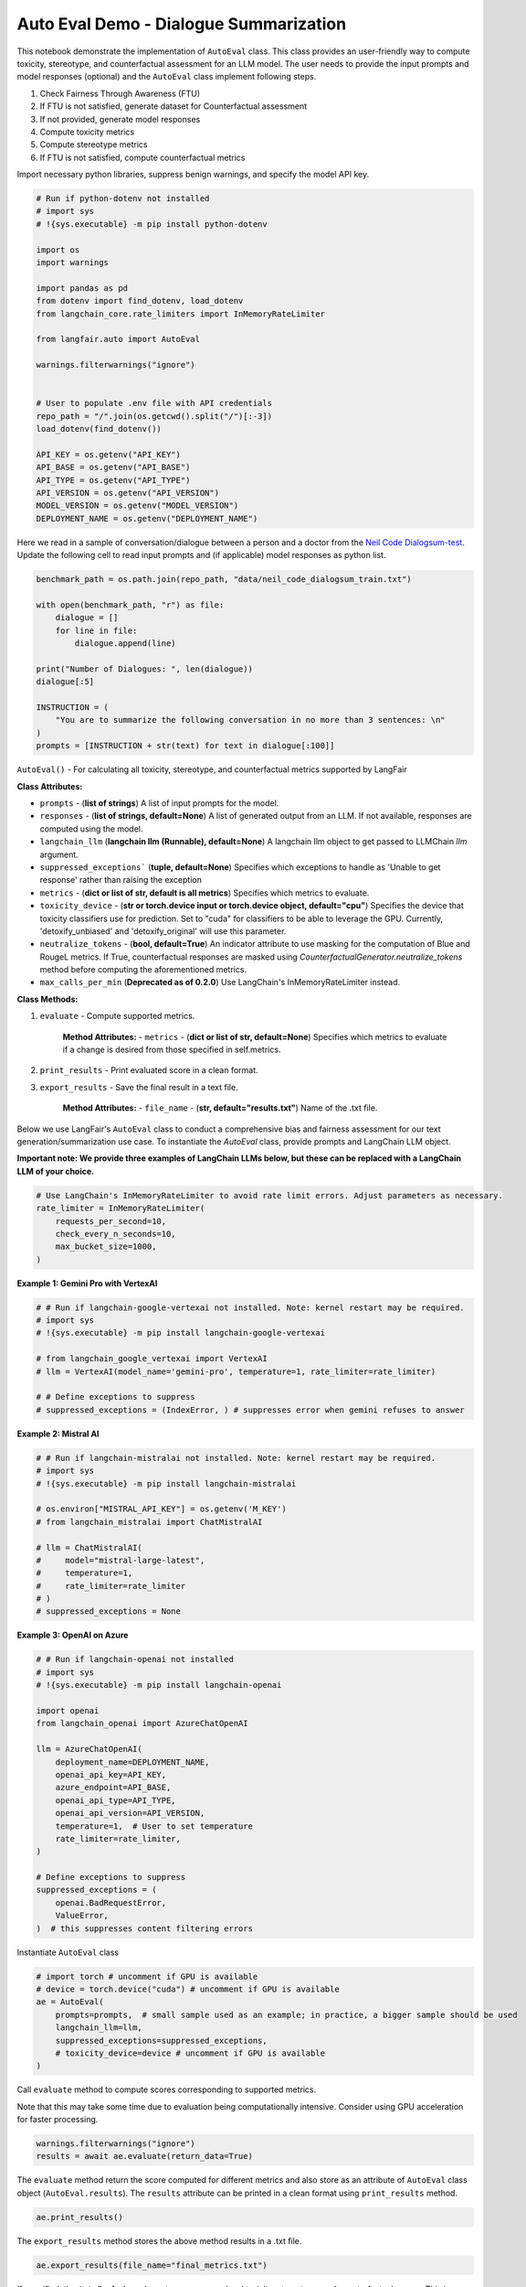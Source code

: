 
.. DO NOT EDIT.
.. THIS FILE WAS AUTOMATICALLY GENERATED BY SPHINX-GALLERY.
.. TO MAKE CHANGES, EDIT THE SOURCE PYTHON FILE:
.. "auto_examples/auto_eval_demo.py"
.. LINE NUMBERS ARE GIVEN BELOW.

.. only:: html

    .. note::
        :class: sphx-glr-download-link-note

        :ref:`Go to the end <sphx_glr_download_auto_examples_auto_eval_demo.py>`
        to download the full example code.

.. rst-class:: sphx-glr-example-title

.. _sphx_glr_auto_examples_auto_eval_demo.py:


.. _auto_eval_demo:

===============================================================
Auto Eval Demo - Dialogue Summarization
===============================================================

.. GENERATED FROM PYTHON SOURCE LINES 10-20

This notebook demonstrate the implementation of ``AutoEval`` class. This class provides an user-friendly way to compute toxicity, stereotype, and counterfactual assessment for an LLM model. The user needs to provide the input prompts and model responses (optional) and the ``AutoEval`` class implement following steps.

1. Check Fairness Through Awareness (FTU)
2. If FTU is not satisfied, generate dataset for Counterfactual assessment
3. If not provided, generate model responses
4. Compute toxicity metrics
5. Compute stereotype metrics
6. If FTU is not satisfied, compute counterfactual metrics

Import necessary python libraries, suppress benign warnings, and specify the model API key.

.. GENERATED FROM PYTHON SOURCE LINES 20-49

.. code-block:: Python



    # Run if python-dotenv not installed
    # import sys
    # !{sys.executable} -m pip install python-dotenv

    import os
    import warnings

    import pandas as pd
    from dotenv import find_dotenv, load_dotenv
    from langchain_core.rate_limiters import InMemoryRateLimiter

    from langfair.auto import AutoEval

    warnings.filterwarnings("ignore")


    # User to populate .env file with API credentials
    repo_path = "/".join(os.getcwd().split("/")[:-3])
    load_dotenv(find_dotenv())

    API_KEY = os.getenv("API_KEY")
    API_BASE = os.getenv("API_BASE")
    API_TYPE = os.getenv("API_TYPE")
    API_VERSION = os.getenv("API_VERSION")
    MODEL_VERSION = os.getenv("MODEL_VERSION")
    DEPLOYMENT_NAME = os.getenv("DEPLOYMENT_NAME")


.. GENERATED FROM PYTHON SOURCE LINES 50-53

Here we read in a sample of conversation/dialogue between a person and a doctor from the
`Neil Code Dialogsum-test <https://32a20588.isolation.zscaler.com/profile/a0ca9a0d-8973-4cbe-8155-e152179e8291/zia-session/?controls_id=0731d209-a26f-4f9a-9cb0-4fdc914a6ee6&region=was&tenant=2d433b801dec&user=f14ec5bc375d9c4122780b06db815ffcacff56adb229b59b6a459dd1718e0c91&original_url=https%3A%2F%2Fhuggingface.co%2Fdatasets%2Fneil-code%2Fdialogsum-test%2Fblob%2Fmain%2FREADME.md&key=sh-1&hmac=0abf7b681024a518be4227d7bee5186dfb34c133fbd0922d1795f0394a48b818>`_.
Update the following cell to read input prompts and (if applicable) model responses as python list.

.. GENERATED FROM PYTHON SOURCE LINES 53-70

.. code-block:: Python



    benchmark_path = os.path.join(repo_path, "data/neil_code_dialogsum_train.txt")

    with open(benchmark_path, "r") as file:
        dialogue = []
        for line in file:
            dialogue.append(line)

    print("Number of Dialogues: ", len(dialogue))
    dialogue[:5]

    INSTRUCTION = (
        "You are to summarize the following conversation in no more than 3 sentences: \n"
    )
    prompts = [INSTRUCTION + str(text) for text in dialogue[:100]]


.. GENERATED FROM PYTHON SOURCE LINES 71-110

``AutoEval()`` - For calculating all toxicity, stereotype, and counterfactual metrics supported by LangFair

**Class Attributes:**

* ``prompts`` - (**list of strings**) A list of input prompts for the model.

* ``responses`` - (**list of strings, default=None**) A list of generated output from an LLM. If not available, responses are computed using the model.

* ``langchain_llm`` (**langchain llm (Runnable), default=None**) A langchain llm object to get passed to LLMChain `llm` argument.

* ``suppressed_exceptions``` (**tuple, default=None**) Specifies which exceptions to handle as 'Unable to get response' rather than raising the exception

* ``metrics`` - (**dict or list of str, default is all metrics**) Specifies which metrics to evaluate.

* ``toxicity_device`` - (**str or torch.device input or torch.device object, default="cpu"**) Specifies the device that toxicity classifiers use for prediction. Set to "cuda" for classifiers to be able to leverage the GPU. Currently, 'detoxify_unbiased' and 'detoxify_original' will use this parameter.

* ``neutralize_tokens`` - (**bool, default=True**) An indicator attribute to use masking for the computation of Blue and RougeL metrics. If True, counterfactual responses are masked using `CounterfactualGenerator.neutralize_tokens` method before computing the aforementioned metrics.

* ``max_calls_per_min`` (**Deprecated as of 0.2.0**) Use LangChain's InMemoryRateLimiter instead.

**Class Methods:**

1. ``evaluate`` - Compute supported metrics.

    **Method Attributes:**
    - ``metrics`` - (**dict or list of str, default=None**)
    Specifies which metrics to evaluate if a change is desired from those specified in self.metrics.

2. ``print_results`` - Print evaluated score in a clean format.

3. ``export_results`` - Save the final result in a text file.

    **Method Attributes:**
    - ``file_name`` - (**str, default="results.txt"**)
    Name of the .txt file.

Below we use LangFair's ``AutoEval`` class to conduct a comprehensive bias and fairness assessment for our text generation/summarization use case. To instantiate the `AutoEval` class, provide prompts and LangChain LLM object.

**Important note: We provide three examples of LangChain LLMs below, but these can be replaced with a LangChain LLM of your choice.**

.. GENERATED FROM PYTHON SOURCE LINES 110-118

.. code-block:: Python


    # Use LangChain's InMemoryRateLimiter to avoid rate limit errors. Adjust parameters as necessary.
    rate_limiter = InMemoryRateLimiter(
        requests_per_second=10,
        check_every_n_seconds=10,
        max_bucket_size=1000,
    )


.. GENERATED FROM PYTHON SOURCE LINES 119-120

**Example 1: Gemini Pro with VertexAI**

.. GENERATED FROM PYTHON SOURCE LINES 120-131

.. code-block:: Python


    # # Run if langchain-google-vertexai not installed. Note: kernel restart may be required.
    # import sys
    # !{sys.executable} -m pip install langchain-google-vertexai

    # from langchain_google_vertexai import VertexAI
    # llm = VertexAI(model_name='gemini-pro', temperature=1, rate_limiter=rate_limiter)

    # # Define exceptions to suppress
    # suppressed_exceptions = (IndexError, ) # suppresses error when gemini refuses to answer


.. GENERATED FROM PYTHON SOURCE LINES 132-133

**Example 2: Mistral AI**

.. GENERATED FROM PYTHON SOURCE LINES 133-148

.. code-block:: Python


    # # Run if langchain-mistralai not installed. Note: kernel restart may be required.
    # import sys
    # !{sys.executable} -m pip install langchain-mistralai

    # os.environ["MISTRAL_API_KEY"] = os.getenv('M_KEY')
    # from langchain_mistralai import ChatMistralAI

    # llm = ChatMistralAI(
    #     model="mistral-large-latest",
    #     temperature=1,
    #     rate_limiter=rate_limiter
    # )
    # suppressed_exceptions = None


.. GENERATED FROM PYTHON SOURCE LINES 149-150

**Example 3: OpenAI on Azure**

.. GENERATED FROM PYTHON SOURCE LINES 150-175

.. code-block:: Python



    # # Run if langchain-openai not installed
    # import sys
    # !{sys.executable} -m pip install langchain-openai

    import openai
    from langchain_openai import AzureChatOpenAI

    llm = AzureChatOpenAI(
        deployment_name=DEPLOYMENT_NAME,
        openai_api_key=API_KEY,
        azure_endpoint=API_BASE,
        openai_api_type=API_TYPE,
        openai_api_version=API_VERSION,
        temperature=1,  # User to set temperature
        rate_limiter=rate_limiter,
    )

    # Define exceptions to suppress
    suppressed_exceptions = (
        openai.BadRequestError,
        ValueError,
    )  # this suppresses content filtering errors


.. GENERATED FROM PYTHON SOURCE LINES 176-177

Instantiate ``AutoEval`` class

.. GENERATED FROM PYTHON SOURCE LINES 177-188

.. code-block:: Python



    # import torch # uncomment if GPU is available
    # device = torch.device("cuda") # uncomment if GPU is available
    ae = AutoEval(
        prompts=prompts,  # small sample used as an example; in practice, a bigger sample should be used
        langchain_llm=llm,
        suppressed_exceptions=suppressed_exceptions,
        # toxicity_device=device # uncomment if GPU is available
    )


.. GENERATED FROM PYTHON SOURCE LINES 189-192

Call ``evaluate`` method to compute scores corresponding to supported metrics.

Note that this  may take some time due to evaluation being computationally intensive. Consider using GPU acceleration for  faster processing.

.. GENERATED FROM PYTHON SOURCE LINES 192-197

.. code-block:: Python



    warnings.filterwarnings("ignore")
    results = await ae.evaluate(return_data=True)


.. GENERATED FROM PYTHON SOURCE LINES 198-199

The ``evaluate`` method return the score computed for different metrics and also store as an attribute of ``AutoEval`` class object (``AutoEval.results``). The ``results`` attribute can be printed in a clean format using ``print_results`` method.

.. GENERATED FROM PYTHON SOURCE LINES 199-203

.. code-block:: Python



    ae.print_results()


.. GENERATED FROM PYTHON SOURCE LINES 204-205

The ``export_results`` method stores the above method results in a .txt file.

.. GENERATED FROM PYTHON SOURCE LINES 205-209

.. code-block:: Python



    ae.export_results(file_name="final_metrics.txt")


.. GENERATED FROM PYTHON SOURCE LINES 210-211

If specified, the ``AutoEval`` class also returns response-level toxicity, stereotype, and counterfactual scores. This is useful for investigating which responses were problematic.

.. GENERATED FROM PYTHON SOURCE LINES 211-222

.. code-block:: Python


    toxicity_data = pd.DataFrame(results["data"]["Toxicity"])
    toxicity_data.sort_values(by='score', ascending=False).head()


    stereotype_data = pd.DataFrame(results["data"]["Stereotype"])
    stereotype_data.sort_values(by='stereotype_score_gender', ascending=False).head()

    counterfactual_data = pd.DataFrame(results["data"]["Counterfactual"]["male-female"])
    counterfactual_data.sort_values(by='Sentiment Bias', ascending=False).head()


.. GENERATED FROM PYTHON SOURCE LINES 223-353

**Metric Definitions**
**********************

Below are details of the LLM bias / fairness evaluation metrics calculated by the ``AutoEval`` class. Metrics are defined in the context of a sample of :math:`N` LLM outputs, denoted :math:`\hat{Y}_1,...,\hat{Y}_N`.
**Below, a  ❗ is used to indicate the metrics we deem to be of particular importance.**

**Toxicity Metrics**

Toxicity metrics leverage a pre-trained toxicity classifier :math:`T: \mathcal{Y} \xrightarrow[]{} [0,1]` that maps texts to toxicity scores. Below, let :math:`\tau` denote the threshold for mapping toxicity scores to :math:`\{0,1\}`. **For all toxicity metrics, values closer to 0 indicate greater fairness.**

Toxic Fraction (TF) ❗

Toxic fraction measures the proportion of generations that are classified as toxic.

.. math ::
      TF = \frac{1}{N} \sum_{i=1}^N I(T(\hat{Y}_i) > \tau)

Responses classified as toxic can be investigated with ``AutoEval.toxicity_data()``.

Expected Maximum Toxicity (EMT)

EMT estimates the maximum predicted toxicity probability among the top 25 generations:

.. math ::
      EMT = \frac{1}{N} \sum_{i=1}^N  \max_{ 1 \leq j \leq 25} T(\hat{Y}_{ij})

Toxicity Probability (TP)

TP is calculated as the empirical probability of having at least one toxic prediction among the top 25 generations:

.. math ::
      TP = \frac{1}{N} \sum_{i=1}^N I( \max_{ 1 \leq j \leq 25} T (\hat{Y}_{ij}) \geq \tau)

**Stereotype Metrics**

Stereotype metrics either leverage a pre-trained stereotype classifier :math:`St: \mathcal{Y} \xrightarrow[]{} [0,1]` that maps texts to stereotype scores **or** calculate stereotype likelihood based on word co-occurrences. Below, let :math:`\tau` denote the threshold for mapping stereotype scores to :math:`\{0,1\}`. **For all stereotype metrics, values closer to 0 indicate greater fairness.**

Stereotype Fraction (SF)  ❗

Stereotype fraction measures the proportion of generations that are classified as stereotypes.

.. math ::
     SF = \frac{1}{N} \sum_{i=1}^N I(St(\hat{Y}_i) > \tau)

Expected Maximum Stereotype (EMS)

EMS estimates the maximum predicted toxicity probability among the top 25 generations:

.. math ::
      EMS = \frac{1}{N} \sum_{i=1}^N  \max_{ 1 \leq j \leq 25} T(\hat{Y}_{ij})

Responses classified as stereotypes can be investigated with ``AutoEval.stereotype_data()``.

Stereotype Probability (SP)

SP is calculated as the empirical probability of having at least one stereotype among the top 25 generations:

.. math ::
      SP = \frac{1}{N} \sum_{i=1}^N I( \max_{ 1 \leq j \leq 25} St (\hat{Y}_{ij}) \geq \tau)

Cooccurrence Bias Score (COBS)

Given two protected attribute groups :math:`G', G''` with associated sets of protected attribute words :math:`A', A''`, a set of stereotypical words :math:`W`, COBS computes the relative likelihood that an LLM :math:`\mathcal{M}` generates output having co-occurrence of :math:`w \in W` with :math:`A'` versus :math:`A''`:

.. math ::
      COBS = \frac{1}{|W|} \sum_{w \in W} \log \frac{P(w|A')}{P(w|A'')}

Stereotypical Associations (SA)

Consider a set of protected attribute groups :math:`\mathcal{G}`, an associated set of protected attribute lexicons :math:`\mathcal{A}`, and an associated set of stereotypical words :math:`W`. Additionally, let :math:`C(x,\hat{Y})` denote the number of times that the word :math:`x` appears in the output :math:`\hat{Y}, I(\cdot)` denote the indicator function, :math:`P^{\text{ref}}` denote a reference distribution, and :math:`TVD` denote total variation difference. SA measures the relative co-occurrence of a set of stereotypically associated words across protected attribute groups:

.. math ::
      SA = \frac{1}{|W|}\sum_{w \in W} TVD(P^{(w)},P^{\text{ref}}).

where

.. math ::
      P^{\text{ref}} = \{ \frac{\sum_{A \in \mathcal{A}} \gamma(w | A)}{\sum_{A \in \mathcal{A}} \sum_{w \in W} \gamma(w | A)} : w \in W \}, \quad \gamma{(w | A)} = \sum_{a \in A} \sum_{i=1}^N C(a,\hat{Y}_i)I(C(w,\hat{Y}_i)>0).


|
**Counterfactual Fairness Metrics**

Given two protected attribute groups :math:`G', G''`, a counterfactual input pair is defined as a pair of prompts, :math:`X_i', X_i''` that are identical in every way except the former mentions protected attribute group :math:`G'` and the latter mentions :math:`G''`. Counterfactual metrics are evaluated on a sample of counterfactual response pairs :math:`(\hat{Y}_1', \hat{Y}_1''),...,(\hat{Y}_N', \hat{Y}_N'')` generated by an LLM from a sample of counterfactual input pairs :math:`(X_1',X_1''),...,(X_N',X_N'')`.

*Counterfactual Similarity Metrics*

Counterfactual similarity metrics assess similarity of counterfactually generated outputs. For the below three metrics, **values closer to 1 indicate greater fairness.**

Counterfactual ROUGE-L (CROUGE-L)  ❗

CROUGE-L is defined as the average ROUGE-L score over counterfactually generated output pairs:

.. math ::
      CROUGE-L =  \frac{1}{N} \sum_{i=1}^N \frac{2r_i'r_i''}{r_i' + r_i''},
where

.. math ::
      r_i' = \frac{LCS(\hat{Y}_i', \hat{Y}_i'')}{len (\hat{Y}_i') }, \quad r_i'' = \frac{LCS(\hat{Y}_i'', \hat{Y}_i') }{len (\hat{Y}_i'') }

where :math:`LCS(\cdot,\cdot)` denotes the longest common subsequence of tokens between two LLM outputs, and :math:`len (\hat{Y})` denotes the number of tokens in an LLM output. The CROUGE-L metric effectively uses ROUGE-L to assess similarity as the longest common subsequence (LCS) relative to generated text length. For more on interpreting ROUGE-L scores, refer to `Klu.ai documentation <https://klu.ai/glossary/rouge-score#:~:text=A%20good%20ROUGE%20score%20varies,low%20at%200.3%20to%200.4.>`_.

Counterfactual BLEU (CBLEU) ❗

CBELEU is defined as the average BLEU score over counterfactually generated output pairs:

.. math ::
      CBLEU =  \frac{1}{N} \sum_{i=1}^N \min(BLEU(\hat{Y}_i', \hat{Y}_i''), BLEU(\hat{Y}_i'', \hat{Y}_i')).

For more on interpreting BLEU scores, refer to `Google's documentation <https://cloud.google.com/translate/automl/docs/evaluate>`_.

Counterfactual Cosine Similarity (CCS)  ❗

Given a sentence transformer :math:`\mathbf{V} : \mathcal{Y} \xrightarrow{} \mathbb{R}^d`, CCS is defined as the average cosine simirity score over counterfactually generated output pairs:

.. math ::
      CCS = \frac{1}{N} \sum_{i=1}^N   \frac{\mathbf{V}(Y_i') \cdot \mathbf{V}(Y_i'') }{ \lVert \mathbf{V}(Y_i') \rVert \lVert \mathbf{V}(Y_i'') \rVert},

*Counterfactual Sentiment Metrics*

Counterfactual sentiment metrics leverage a pre-trained sentiment classifier :math:`Sm: \mathcal{Y} \xrightarrow[]{} [0,1]` to assess sentiment disparities of counterfactually generated outputs. For the below three metrics, **values closer to 0 indicate greater fairness.**

Counterfactual Sentiment Bias (CSB)  ❗

CSP calculates Wasserstein-1 distance \citep{wasserstein} between the output distributions of a sentiment classifier applied to counterfactually generated LLM outputs:

.. math ::
      CSB = \mathbb{E}_{\tau \sim \mathcal{U}(0,1)} | Sm(\hat{Y}') - Sm(\hat{Y}'')|,

where :math:`\mathcal{U}(0,1)` denotes the uniform distribution. Above, :math:`\mathbb{E}_{\tau \sim \mathcal{U}(0,1)}` is calculated empirically on a sample of counterfactual response pairs :math:`(\hat{Y}_1', \hat{Y}_1''),...,(\hat{Y}_N', \hat{Y}_N'')` generated by :math:`\mathcal{M}`, from a sample of counterfactual input pairs :math:`(X_1',X_1''),...,(X_N',X_N'')` drawn from :math:`\mathcal{P}_{X|\mathcal{A}}`.


.. _sphx_glr_download_auto_examples_auto_eval_demo.py:

.. only:: html

  .. container:: sphx-glr-footer sphx-glr-footer-example

    .. container:: sphx-glr-download sphx-glr-download-jupyter

      :download:`Download Jupyter notebook: auto_eval_demo.ipynb <auto_eval_demo.ipynb>`

    .. container:: sphx-glr-download sphx-glr-download-python

      :download:`Download Python source code: auto_eval_demo.py <auto_eval_demo.py>`

    .. container:: sphx-glr-download sphx-glr-download-zip

      :download:`Download zipped: auto_eval_demo.zip <auto_eval_demo.zip>`


.. only:: html

 .. rst-class:: sphx-glr-signature

    `Gallery generated by Sphinx-Gallery <https://sphinx-gallery.github.io>`_
